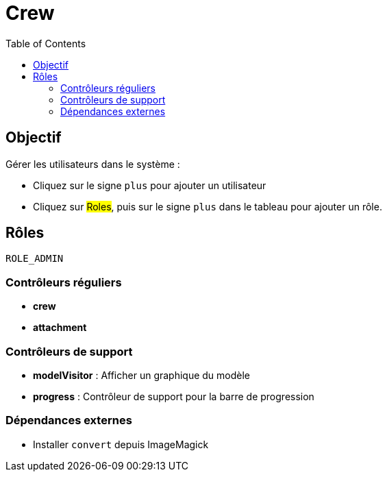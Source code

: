 = Crew
:doctype: book
:taack-category: 1|App
:toc:

== Objectif

Gérer les utilisateurs dans le système :

* Cliquez sur le signe `plus` pour ajouter un utilisateur
* Cliquez sur #Roles#, puis sur le signe `plus` dans le tableau pour ajouter un rôle.

== Rôles

`ROLE_ADMIN`

=== Contrôleurs réguliers
* *crew*
* *attachment*

=== Contrôleurs de support
* *modelVisitor* : Afficher un graphique du modèle
* *progress* : Contrôleur de support pour la barre de progression

=== Dépendances externes

* Installer `convert` depuis ImageMagick